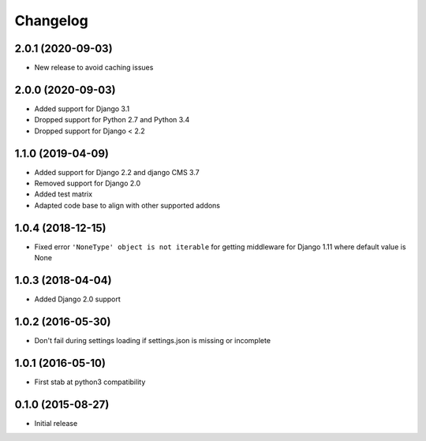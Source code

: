 =========
Changelog
=========


2.0.1 (2020-09-03)
==================

* New release to avoid caching issues


2.0.0 (2020-09-03)
==================

* Added support for Django 3.1
* Dropped support for Python 2.7 and Python 3.4
* Dropped support for Django < 2.2


1.1.0 (2019-04-09)
==================

* Added support for Django 2.2 and django CMS 3.7
* Removed support for Django 2.0
* Added test matrix
* Adapted code base to align with other supported addons


1.0.4 (2018-12-15)
==================

* Fixed error ``'NoneType' object is not iterable`` for getting
  middleware for Django 1.11 where default value is None


1.0.3 (2018-04-04)
==================

* Added Django 2.0 support


1.0.2 (2016-05-30)
==================

* Don't fail during settings loading if settings.json is missing or incomplete


1.0.1 (2016-05-10)
==================

* First stab at python3 compatibility


0.1.0 (2015-08-27)
==================

* Initial release
